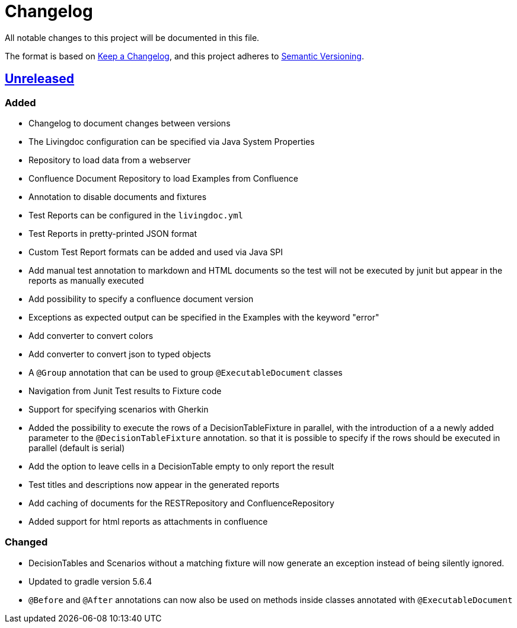 = Changelog

All notable changes to this project will be documented in this file.

The format is based on https://keepachangelog.com/en/1.0.0[Keep a Changelog],
and this project adheres to https://semver.org/spec/v2.0.0.html[Semantic Versioning].

== link:++https://gilbert.informatik.uni-stuttgart.de/enpro-ws2019-20/enpro-livingdoc/compare/b81fe455...master++[Unreleased]

=== Added

- Changelog to document changes between versions
- The Livingdoc configuration can be specified via Java System Properties
- Repository to load data from a webserver
- Confluence Document Repository to load Examples from Confluence
- Annotation to disable documents and fixtures
- Test Reports can be configured in the `livingdoc.yml`
- Test Reports in pretty-printed JSON format
- Custom Test Report formats can be added and used via Java SPI
- Add manual test annotation to markdown and HTML documents so the test will not be executed by junit but appear in the reports as manually executed
- Add possibility to specify a confluence document version
- Exceptions as expected output can be specified in the Examples with the keyword "error"
- Add converter to convert colors
- Add converter to convert json to typed objects
- A `@Group` annotation that can be used to group `@ExecutableDocument` classes
- Navigation from Junit Test results to Fixture code
- Support for specifying scenarios with Gherkin
- Added the possibility to execute the rows of a DecisionTableFixture in parallel, with the introduction of a a newly added parameter to the `@DecisionTableFixture` annotation. so that it is possible to specify if the rows should be executed in parallel (default is serial)
- Add the option to leave cells in a DecisionTable empty to only report the result
- Test titles and descriptions now appear in the generated reports
- Add caching of documents for the RESTRepository and ConfluenceRepository
- Added support for html reports as attachments in confluence

=== Changed

- DecisionTables and Scenarios without a matching fixture will now
  generate an exception instead of being silently ignored.
- Updated to gradle version 5.6.4
- `@Before` and `@After` annotations can now also be used on methods inside classes annotated with `@ExecutableDocument`
